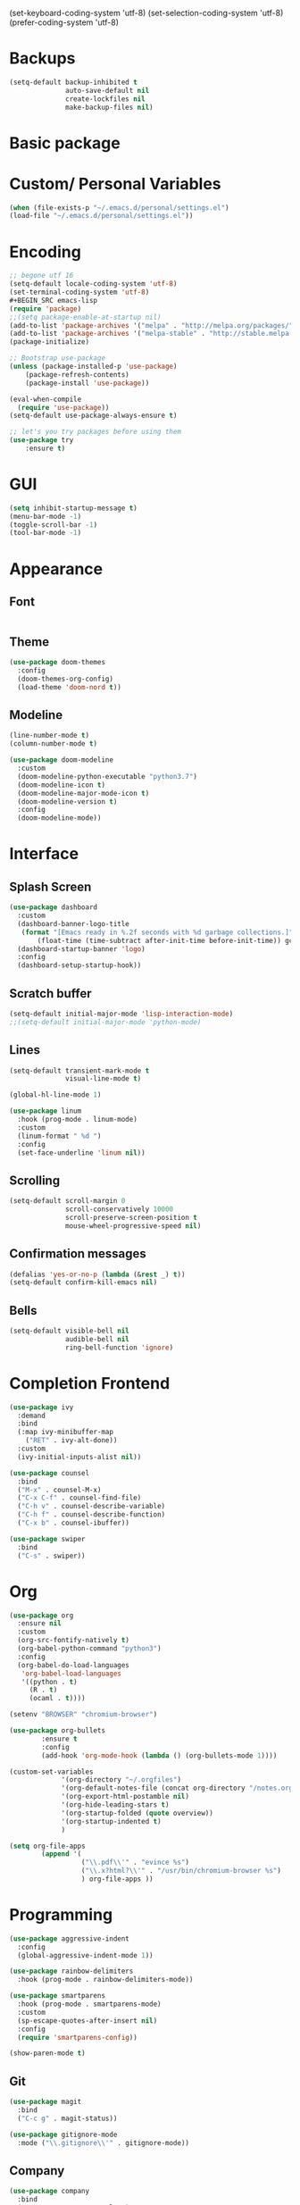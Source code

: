 
(set-keyboard-coding-system 'utf-8)
(set-selection-coding-system 'utf-8)
(prefer-coding-system 'utf-8)
#+END_SRC
* Backups

#+BEGIN_SRC emacs-lisp
(setq-default backup-inhibited t
              auto-save-default nil
              create-lockfiles nil
              make-backup-files nil)
#+END_SRC
* Basic package
#+STARTIP: overview

* Custom/ Personal Variables

#+BEGIN_SRC emacs-lisp
(when (file-exists-p "~/.emacs.d/personal/settings.el")
(load-file "~/.emacs.d/personal/settings.el"))
#+END_SRC

* Encoding

#+BEGIN_SRC emacs-lisp
;; begone utf 16
(setq-default locale-coding-system 'utf-8)
(set-terminal-coding-system 'utf-8)
#+BEGIN_SRC emacs-lisp
(require 'package)
;;(setq package-enable-at-startup nil)
(add-to-list 'package-archives '("melpa" . "http://melpa.org/packages/") t)
(add-to-list 'package-archives '("melpa-stable" . "http://stable.melpa.org/packages/"))
(package-initialize)

;; Bootstrap use-package
(unless (package-installed-p 'use-package)
    (package-refresh-contents)
    (package-install 'use-package))

(eval-when-compile
  (require 'use-package))
(setq-default use-package-always-ensure t)

;; let's you try packages before using them
(use-package try
	:ensure t)
#+END_SRC

* GUI

#+BEGIN_SRC emacs-lisp
  (setq inhibit-startup-message t)
  (menu-bar-mode -1)
  (toggle-scroll-bar -1)
  (tool-bar-mode -1)
#+END_SRC

* Appearance
** Font

#+BEGIN_SRC emacs-lisp

#+END_SRC

** Theme

#+BEGIN_SRC emacs-lisp
(use-package doom-themes
  :config
  (doom-themes-org-config)
  (load-theme 'doom-nord t))
#+END_SRC

** Modeline

#+BEGIN_SRC emacs-lisp
(line-number-mode t)
(column-number-mode t)

(use-package doom-modeline
  :custom
  (doom-modeline-python-executable "python3.7")
  (doom-modeline-icon t)
  (doom-modeline-major-mode-icon t)
  (doom-modeline-version t)
  :config
  (doom-modeline-mode))
#+END_SRC
* Interface
** Splash Screen

#+BEGIN_SRC emacs-lisp
(use-package dashboard
  :custom
  (dashboard-banner-logo-title
   (format "[Emacs ready in %.2f seconds with %d garbage collections.]"
	   (float-time (time-subtract after-init-time before-init-time)) gcs-done))
  (dashboard-startup-banner 'logo)
  :config
  (dashboard-setup-startup-hook))
#+END_SRC

** Scratch buffer

#+BEGIN_SRC emacs-lisp
(setq-default initial-major-mode 'lisp-interaction-mode)
;;(setq-default initial-major-mode 'python-mode)
#+END_SRC

** Lines

#+BEGIN_SRC emacs-lisp
(setq-default transient-mark-mode t
              visual-line-mode t)

(global-hl-line-mode 1)

(use-package linum
  :hook (prog-mode . linum-mode)
  :custom
  (linum-format " %d ")
  :config
  (set-face-underline 'linum nil))
#+END_SRC

** Scrolling

#+BEGIN_SRC emacs-lisp
(setq-default scroll-margin 0
              scroll-conservatively 10000
              scroll-preserve-screen-position t
              mouse-wheel-progressive-speed nil)
#+END_SRC

** Confirmation messages

#+BEGIN_SRC emacs-lisp
(defalias 'yes-or-no-p (lambda (&rest _) t))
(setq-default confirm-kill-emacs nil)
#+END_SRC

** Bells

#+BEGIN_SRC emacs-lisp
(setq-default visible-bell nil
              audible-bell nil
              ring-bell-function 'ignore)
#+END_SRC

* Completion Frontend

#+BEGIN_SRC emacs-lisp
(use-package ivy
  :demand
  :bind
  (:map ivy-minibuffer-map
	("RET" . ivy-alt-done))
  :custom
  (ivy-initial-inputs-alist nil))

(use-package counsel
  :bind
  ("M-x" . counsel-M-x)
  ("C-x C-f" . counsel-find-file)
  ("C-h v" . counsel-describe-variable)
  ("C-h f" . counsel-describe-function)
  ("C-x b" . counsel-ibuffer))

(use-package swiper
  :bind
  ("C-s" . swiper))
#+END_SRC
* Org

#+BEGIN_SRC emacs-lisp
(use-package org
  :ensure nil
  :custom
  (org-src-fontify-natively t)
  (org-babel-python-command "python3")
  :config
  (org-babel-do-load-languages
   'org-babel-load-languages
   '((python . t)
     (R . t)
     (ocaml . t))))

(setenv "BROWSER" "chromium-browser")

(use-package org-bullets
        :ensure t
        :config
        (add-hook 'org-mode-hook (lambda () (org-bullets-mode 1))))

(custom-set-variables
             '(org-directory "~/.orgfiles")
             '(org-default-notes-file (concat org-directory "/notes.org"))
             '(org-export-html-postamble nil)
             '(org-hide-leading-stars t)
             '(org-startup-folded (quote overview))
             '(org-startup-indented t)
             )

(setq org-file-apps
  		(append '(
          		  ("\\.pdf\\'" . "evince %s")
          		  ("\\.x?html?\\'" . "/usr/bin/chromium-browser %s")
          		  ) org-file-apps ))
#+END_SRC

* Programming

#+BEGIN_SRC emacs-lisp
(use-package aggressive-indent
  :config
  (global-aggressive-indent-mode 1))

(use-package rainbow-delimiters
  :hook (prog-mode . rainbow-delimiters-mode))

(use-package smartparens
  :hook (prog-mode . smartparens-mode)
  :custom
  (sp-escape-quotes-after-insert nil)
  :config
  (require 'smartparens-config))

(show-paren-mode t)
#+END_SRC

** Git

#+BEGIN_SRC emacs-lisp
(use-package magit
  :bind
  ("C-c g" . magit-status))

(use-package gitignore-mode
  :mode ("\\.gitignore\\'" . gitignore-mode))
#+END_SRC

** Company

#+BEGIN_SRC emacs-lisp
(use-package company
  :bind
  ("C-SPC" . company-complete)
  (:map company-active-map
	("C-n" . company-select-next)
	("C-p" . company-select-previous))
  :custom-face
  (company-tooltip ((t (:foreground "#ABB2BF" :background "#30343C"))))
  (company-tooltip-annotation ((t (:foreground "#ABB2BF" :background "#30343C"))))
  (company-tooltip-selection ((t (:foreground "#ABB2BF" :background "#393F49"))))
  (company-tooltip-mouse ((t (:background "#30343C"))))
  (company-tooltip-common ((t (:foreground "#ABB2BF" :background "#30343C"))))
  (company-tooltip-common-selection ((t (:foreground "#ABB2BF" :background "#393F49"))))
  (company-preview ((t (:background "#30343C"))))
  (company-preview-common ((t (:foreground "#ABB2BF" :background "#30343C"))))
  (company-scrollbar-fg ((t (:background "#30343C"))))
  (company-scrollbar-bg ((t (:background "#30343C"))))
  (company-template-field ((t (:foreground "#282C34" :background "#C678DD"))))
  :custom
  (company-idle-delay 120)
  :config
  (global-company-mode t))
#+END_SRC

** Flycheck

#+BEGIN_SRC emacs-lisp
(use-package flycheck
  :custom-face
  (flycheck-info ((t (:underline (:style line :color "#80FF80")))))
  (flycheck-warning ((t (:underline (:style line :color "#FF9933")))))
  (flycheck-error ((t (:underline (:style line :color "#FF5C33")))))
  :custom
  (flycheck-check-syntax-automatically '(mode-enabled save))
  :config
  (define-fringe-bitmap 'flycheck-fringe-bitmap-ball
    (vector #b00000000
	    #b00000000
	    #b00000000
	    #b00000000
	    #b00000000
	    #b00111000
	    #b01111100
	    #b11111110
	    #b11111110
	    #b11111110
	    #b01111100
	    #b00111000
	    #b00000000
	    #b00000000
	    #b00000000
	    #b00000000
	    #b00000000))
  (flycheck-define-error-level 'info
    :severity 100
    :compilation-level 2
    :overlay-category 'flycheck-info-overlay
    :fringe-bitmap 'flycheck-fringe-bitmap-ball
    :fringe-face 'flycheck-fringe-info
    :info-list-face 'flycheck-error-list-info)
  (flycheck-define-error-level 'warning
    :severity 100
    :compilation-level 2
    :overlay-category 'flycheck-warning-overlay
    :fringe-bitmap 'flycheck-fringe-bitmap-ball
    :fringe-face 'flycheck-fringe-warning
    :warning-list-face 'flycheck-error-list-warning)
  (flycheck-define-error-level 'error
    :severity 100
    :compilation-level 2
    :overlay-category 'flycheck-error-overlay
    :fringe-bitmap 'flycheck-fringe-bitmap-ball
    :fringe-face 'flycheck-fringe-error
    :error-list-face 'flycheck-error-list-error)
  (global-flycheck-mode t))
#+END_SRC

** Python

#+BEGIN_SRC emacs-lisp
(use-package pip-requirements)

(use-package python
  :after flycheck
  :ensure nil
  :interpreter ("ipython3" . python-mode)
  :custom
  (python-indent 4)
  (python-shell-interpreter-args "--simple-prompt -i")
  (python-fill-docstring-style 'pep-257)
  (py-split-window-on-execute t)
  (flycheck-python-pylint-executable "python3")
  (flycheck-python-pycompile-executable "python3"))

(use-package company-jedi
  :after company
  :config
  (add-to-list 'company-backends 'company-jedi))
#+END_SRC

** OCaml

#+BEGIN_SRC emacs-lisp
(use-package tuareg
  :mode ("\\.ml[ly]\\'" . tuareg-menhir-mode)
  :custom
  (tuareg-match-patterns-aligned t)
  (tuareg-indent-align-with-first-arg t))

(use-package merlin
  :hook (tuareg-mode . merlin-mode)
  :config
  (when (file-exists-p "~/.emacs.d/opam-user-setup.el")
    (require 'opam-user-setup "~/.emacs.d/opam-user-setup.el")))
#+END_SRC

** C

#+BEGIN_SRC emacs-lisp
(use-package cc-mode
  :ensure nil
  :hook
  (c-mode . (lambda () (setq indent-tabs-mode t)
	      (global-aggressive-indent-mode -1)))
  :custom
  (c-default-style "linux")
  (c-basic-offset 4))

(use-package company-c-headers
  :after company
  :config
  (add-to-list 'company-backends 'company-c-headers))
#+END_SRC

** R

#+BEGIN_SRC emacs-lisp
(use-package ess
  :pin melpa-stable
  :mode
  ("\\.[rR]\\'" . R-mode)
  :config
  (require 'ess-site))
#+END_SRC

* Text Editing

#+BEGIN_SRC emacs-lisp
(setq-default require-final-newline t)
(global-subword-mode 1)
(delete-selection-mode t)
(add-hook 'before-save-hook #'delete-trailing-whitespace)

(use-package yasnippet
  :config
  (use-package yasnippet-snippets)
  (yas-global-mode 1))
#+END_SRC

* Text Navigation

#+BEGIN_SRC emacs-lisp
(use-package avy
  :bind
  ("C-'" . avy-goto-char-2)
  :custom
  (avy-keys '(?a ?o ?e ?u ?h ?t ?n ?s)))

(use-package ace-window
  :bind
  ("C-x C-w" . ace-window)
  :custom
  (aw-keys '(?a ?o ?e ?u ?h ?t ?n ?s)))
#+END_SRC
* Bindings

#+BEGIN_SRC emacs-lisp-byte-compile
(keyboard-translate ?\C-t ?\C-x)
(keyboard-translate ?\C-x ?\C-t)

(define-key key-translation-map (kbd "M-t") (kbd "M-x"))
(define-key comint-mode-map (kbd "C-l") #'comint-clear-buffer)

(use-package bind-key)
(bind-key* "C-x k" 'ign:delete-window)
(bind-key* "C-c i" 'auto-insert)
(bind-key* "C-c w" 'ign:split-window-right)
(bind-key* "C-c t" 'ign:term-toggle)
(bind-key* "M-/" 'hippie-expand)
#+END_SRC

** Which-key

#+BEGIN_SRC emacs-lisp
(use-package which-key
  :demand
  :config
  (which-key-mode)
  :bind
  ("C-h m" . which-key-show-major-mode)
  ("C-h b" . which-key-show-top-level))
#+END_SRC
* Community
** Browser

#+BEGIN_SRC emacs-lisp
(setq-default browse-url-browser-function 'browse-url-chromium)
#+END_SRC
